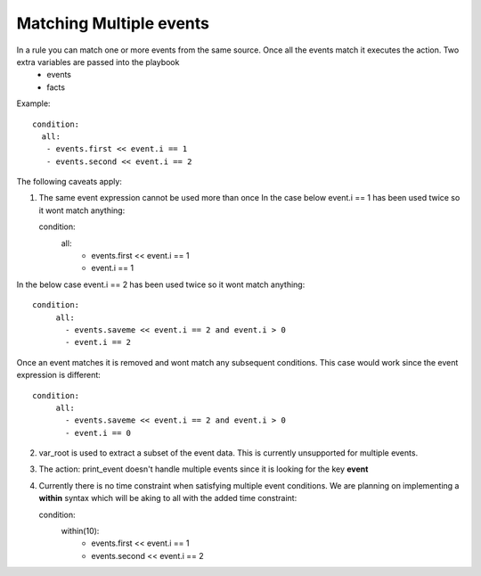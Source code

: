========================
Matching Multiple events
========================

In a rule you can match one or more events from the same source. Once all the events match it executes the action. Two extra variables are passed into the playbook
  - events
  - facts

Example::

   condition:
     all:
      - events.first << event.i == 1
      - events.second << event.i == 2


The following caveats apply:

1. The same event expression cannot be used more than once In the case below event.i == 1 has been used twice so it wont match anything::
   
   condition:
     all:
      - events.first << event.i == 1
      - event.i == 1


In the below case event.i == 2 has been used twice so it wont match anything::

   condition:
        all:
          - events.saveme << event.i == 2 and event.i > 0
          - event.i == 2


Once an event matches it is removed and wont match any subsequent conditions. This case would work since the event expression is different::

   condition:
        all:
          - events.saveme << event.i == 2 and event.i > 0
          - event.i == 0

2. var_root is used to extract a subset of the event data. This is
   currently unsupported for multiple events.

3. The action: print_event doesn't handle multiple events since it is
   looking for the key **event**

4. Currently there is no time constraint when satisfying multiple event conditions. We are planning on implementing a **within** syntax which will be aking to all with the added time constraint::
   
   condition:
     within(10):
      - events.first << event.i == 1
      - events.second << event.i == 2

